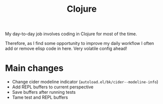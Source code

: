 #+title: Clojure

My day-to-day job involves coding in Clojure for most of the time.

Therefore, as I find some opportunity to improve my daily workflow I often add
or remove elisp code in here. Very volatile config ahead!


* Main changes

- Change cider modeline indicator (=autoload.el/bk/cider--modeline-info=)
- Add REPL buffers to current perspective
- Save buffers after running tests
- Tame test and REPL buffers
